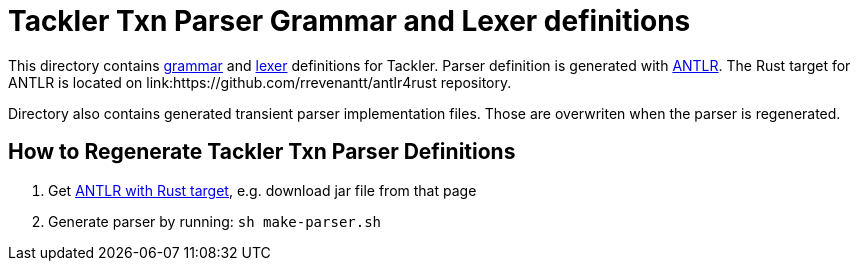 = Tackler Txn Parser Grammar and Lexer definitions

This directory contains link:./TxnParser.g4[grammar] and link:./TxnLexer.g4[lexer] definitions for Tackler. Parser definition is generated with link:https://www.antlr.org/[ANTLR]. The Rust target for ANTLR is located on link:https://github.com/rrevenantt/antlr4rust repository.

Directory also contains generated transient parser implementation files. Those are overwriten when the parser is regenerated.


== How to Regenerate Tackler Txn Parser Definitions

1. Get link:https://github.com/rrevenantt/antlr4rust/releases[ANTLR with Rust target], e.g. download jar file from that page
1. Generate parser by running: `sh make-parser.sh`

